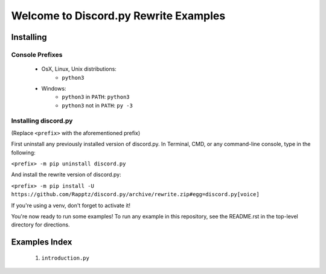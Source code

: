 ====================================
Welcome to Discord.py Rewrite Examples
====================================

Installing
==========

Console Prefixes
----------------

 * OsX, Linux, Unix distributions: 
     * ``python3``
 * Windows:
     * ``python3`` in ``PATH``: ``python3``   
     * ``python3`` not in ``PATH``: ``py -3``
     
Installing discord.py
---------------------

(Replace ``<prefix>`` with the aforementioned prefix)

First uninstall any previously installed version of discord.py. 
In Terminal, CMD, or any command-line console, type in the following:

``<prefix> -m pip uninstall discord.py``

And install the rewrite version of discord.py:

``<prefix> -m pip install -U https://github.com/Rapptz/discord.py/archive/rewrite.zip#egg=discord.py[voice]`` 

If you're using a venv, don't forget to activate it!

You're now ready to run some examples! To run any example in this repository, 
see the README.rst in the top-level directory for directions.

Examples Index
==============

 1. ``introduction.py``
 
 
